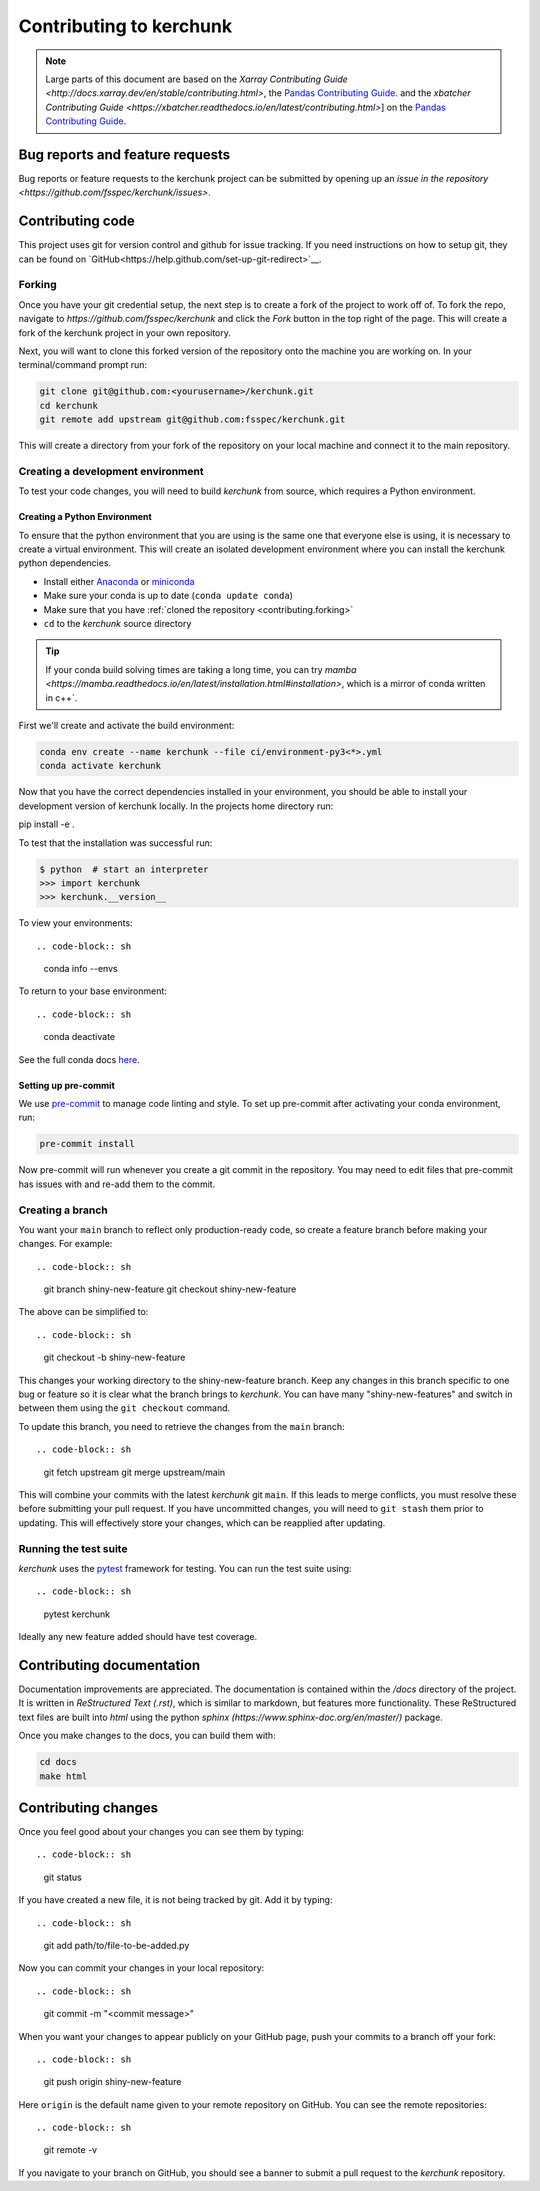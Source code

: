 .. _contributing:

************************
Contributing to kerchunk
************************

.. note::

  Large parts of this document are based on the `Xarray Contributing
  Guide <http://docs.xarray.dev/en/stable/contributing.html>`, the `Pandas Contributing Guide
  <http://pandas.pydata.org/pandas-docs/stable/contributing.html>`_. and the `xbatcher Contributing Guide <https://xbatcher.readthedocs.io/en/latest/contributing.html>`]
  on the `Pandas Contributing Guide
  <http://pandas.pydata.org/pandas-docs/stable/contributing.html>`_.

Bug reports and feature requests
================================

Bug reports or feature requests to the kerchunk project can be submitted by opening up an `issue in the repository <https://github.com/fsspec/kerchunk/issues>`.


Contributing code
==================

This project uses git for version control and github for issue tracking. If you need instructions on how to setup git, they can be found on
`GitHub<https://help.github.com/set-up-git-redirect>`__.


.. _contributing.forking:

Forking
-------

Once you have your git credential setup, the next step is to create a fork of the project to work off of.
To fork the repo, navigate to `https://github.com/fsspec/kerchunk` and click the *Fork* button in the top right of the page.
This will create a fork of the kerchunk project in your own repository.

Next, you will want to clone this forked version of the repository onto the machine you are working on.
In your terminal/command prompt run:

.. code-block:: sh


    git clone git@github.com:<yourusername>/kerchunk.git
    cd kerchunk
    git remote add upstream git@github.com:fsspec/kerchunk.git


This will create a directory from your fork of the repository on your local machine and connect it to the main repository.


.. _contributing.dev_env:

Creating a development environment
----------------------------------

To test your code changes, you will need to build *kerchunk* from source, which
requires a Python environment.

.. _contributiong.dev_python:

Creating a Python Environment
~~~~~~~~~~~~~~~~~~~~~~~~~~~~~

To ensure that the python environment that you are using is the same one that everyone else is using,
it is necessary to create a virtual environment.
This will create an isolated development environment where you can install the kerchunk python dependencies.

- Install either `Anaconda <https://www.anaconda.com/download/>`_ or `miniconda
  <https://conda.io/miniconda.html>`_
- Make sure your conda is up to date (``conda update conda``)
- Make sure that you have :ref:`cloned the repository <contributing.forking>`
- ``cd`` to the *kerchunk* source directory


.. tip::
    If your conda build solving times are taking a long time, you can try `mamba <https://mamba.readthedocs.io/en/latest/installation.html#installation>`,
    which is a mirror of conda written in c++`.

First we'll create and activate the build environment:

.. code-block:: sh

    conda env create --name kerchunk --file ci/environment-py3<*>.yml
    conda activate kerchunk



Now that you have the correct dependencies installed in your environment,
you should be able to install your development version of kerchunk locally.
In the projects home directory run:

.. code-block:: sh
pip install -e .

To test that the installation was successful run:

.. code-block:: sh

   $ python  # start an interpreter
   >>> import kerchunk
   >>> kerchunk.__version__


To view your environments::

.. code-block:: sh

      conda info --envs

To return to your base environment::

.. code-block:: sh

      conda deactivate

See the full conda docs `here <http://conda.pydata.org/docs>`__.

Setting up pre-commit
~~~~~~~~~~~~~~~~~~~~~

We use `pre-commit <https://pre-commit.com/>`_ to manage code linting and style.
To set up pre-commit after activating your conda environment, run:

.. code-block:: sh

    pre-commit install

Now pre-commit will run whenever you create a git commit in the repository.
You may need to edit files that pre-commit has issues with and re-add them to the commit.

Creating a branch
-----------------


You want your ``main`` branch to reflect only production-ready code, so create a
feature branch before making your changes. For example::

.. code-block:: sh

    git branch shiny-new-feature
    git checkout shiny-new-feature

The above can be simplified to::

.. code-block:: sh

    git checkout -b shiny-new-feature

This changes your working directory to the shiny-new-feature branch.  Keep any
changes in this branch specific to one bug or feature so it is clear
what the branch brings to *kerchunk*. You can have many "shiny-new-features"
and switch in between them using the ``git checkout`` command.

To update this branch, you need to retrieve the changes from the ``main`` branch::

.. code-block:: sh

    git fetch upstream
    git merge upstream/main

This will combine your commits with the latest *kerchunk* git ``main``.  If this
leads to merge conflicts, you must resolve these before submitting your pull
request.  If you have uncommitted changes, you will need to ``git stash`` them
prior to updating.  This will effectively store your changes, which can be
reapplied after updating.

Running the test suite
----------------------

*kerchunk* uses the `pytest <https://docs.pytest.org/en/latest/contents.html>`_
framework for testing. You can run the test suite using::

.. code-block:: sh

    pytest kerchunk

Ideally any new feature added should have test coverage.

Contributing documentation
==========================

Documentation improvements are appreciated. The documentation is contained within the `/docs` directory of the project.
It is written in `ReStructured Text (.rst)`, which is similar to markdown, but features more functionality.
These ReStructured text files are built into `html` using the python `sphinx (https://www.sphinx-doc.org/en/master/)` package.

Once you make changes to the docs, you can build them with:

.. code-block:: sh

    cd docs
    make html

Contributing changes
====================

Once you feel good about your changes you can see them by typing::

.. code-block:: sh

    git status

If you have created a new file, it is not being tracked by git. Add it by typing::

.. code-block:: sh

    git add path/to/file-to-be-added.py



Now you can commit your changes in your local repository::

.. code-block:: sh

    git commit -m "<commit message>"

When you want your changes to appear publicly on your GitHub page, push your
commits to a branch off your fork::

.. code-block:: sh

    git push origin shiny-new-feature

Here ``origin`` is the default name given to your remote repository on GitHub.
You can see the remote repositories::

.. code-block:: sh

    git remote -v

If you navigate to your branch on GitHub, you should see a banner to submit a pull
request to the *kerchunk* repository.
